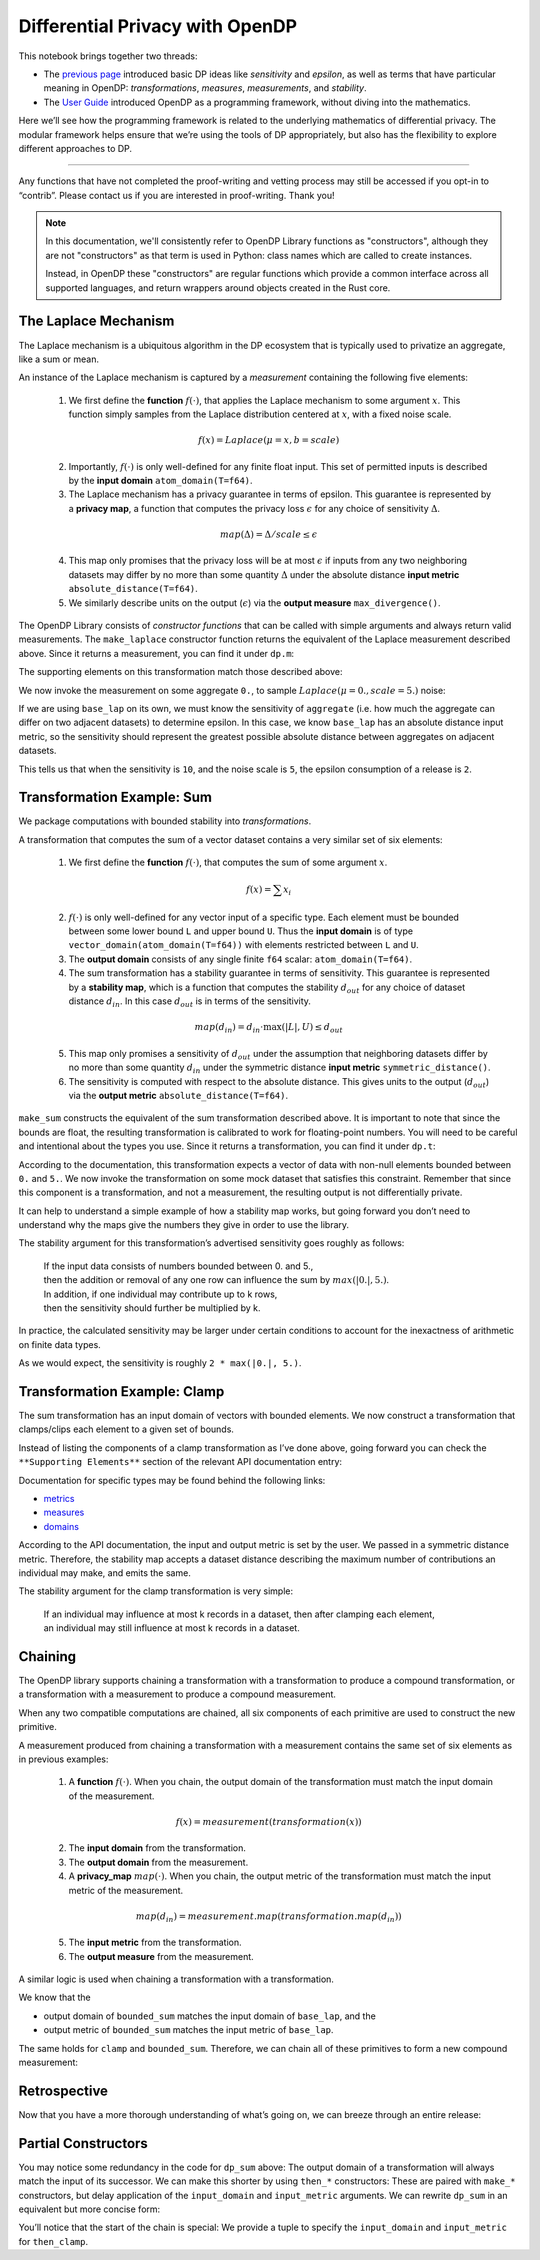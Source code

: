 Differential Privacy with OpenDP
================================

This notebook brings together two threads:

-  The `previous page <a-framework-to-understand-dp.ipynb>`__ introduced
   basic DP ideas like *sensitivity* and *epsilon*, as well as terms
   that have particular meaning in OpenDP: *transformations*,
   *measures*, *measurements*, and *stability*.
-  The `User
   Guide <../api/user-guide/programming-framework/index.rst>`__
   introduced OpenDP as a programming framework, without diving into the
   mathematics.

Here we’ll see how the programming framework is related to the
underlying mathematics of differential privacy. The modular framework
helps ensure that we’re using the tools of DP appropriately, but also
has the flexibility to explore different approaches to DP.

--------------

Any functions that have not completed the proof-writing and vetting
process may still be accessed if you opt-in to “contrib”. Please contact
us if you are interested in proof-writing. Thank you!

.. tab-set::

    .. tab-item:: Python
        :sync: python

        .. code:: python

            >>> import opendp.prelude as dp
            >>> dp.enable_features("contrib")
            
.. note::
    In this documentation, we'll consistently refer to OpenDP Library functions
    as "constructors", although they are not "constructors" as that term is used in Python:
    class names which are called to create instances.

    Instead, in OpenDP these "constructors" are regular functions which provide
    a common interface across all supported languages,
    and return wrappers around objects created in the Rust core.

The Laplace Mechanism
---------------------

The Laplace mechanism is a ubiquitous algorithm in the DP ecosystem that
is typically used to privatize an aggregate, like a sum or mean.

An instance of the Laplace mechanism is captured by a *measurement*
containing the following five elements:

   1. We first define the **function** :math:`f(\cdot)`, that applies
      the Laplace mechanism to some argument :math:`x`. This function
      simply samples from the Laplace distribution centered at
      :math:`x`, with a fixed noise scale.

   .. math:: f(x) = Laplace(\mu=x, b=scale)

   2. Importantly, :math:`f(\cdot)` is only well-defined for any finite
      float input. This set of permitted inputs is described by the
      **input domain** ``atom_domain(T=f64)``.

   3. The Laplace mechanism has a privacy guarantee in terms of epsilon.
      This guarantee is represented by a **privacy map**, a function
      that computes the privacy loss :math:`\epsilon` for any choice of
      sensitivity :math:`\Delta`.

   .. math:: map(\Delta) = \Delta / scale \le \epsilon

   4. This map only promises that the privacy loss will be at most
      :math:`\epsilon` if inputs from any two neighboring datasets may
      differ by no more than some quantity :math:`\Delta` under the
      absolute distance **input metric** ``absolute_distance(T=f64)``.

   5. We similarly describe units on the output (:math:`\epsilon`) via
      the **output measure** ``max_divergence()``.


The OpenDP Library consists of *constructor functions* that can be
called with simple arguments and always return valid measurements. The
``make_laplace`` constructor function returns the equivalent of the
Laplace measurement described above. Since it returns a measurement, you
can find it under ``dp.m``:

.. tab-set::

    .. tab-item:: Python
        :sync: python

        .. code:: python

            >>> # call the constructor to produce the measurement `base_lap`
            >>> base_lap = dp.m.make_laplace(
            ...     dp.atom_domain(T=float, nan=False), 
            ...     dp.absolute_distance(T=float), 
            ...     scale=5.
            ... )

The supporting elements on this transformation match those described
above:

.. tab-set::

    .. tab-item:: Python
        :sync: python

        .. code:: python

            >>> print("input domain:  ", base_lap.input_domain)
            input domain:   AtomDomain(T=f64)
            >>> print("input metric:  ", base_lap.input_metric)
            input metric:   AbsoluteDistance(f64)
            >>> print("output measure:", base_lap.output_measure)
            output measure: MaxDivergence

We now invoke the measurement on some aggregate ``0.``, to sample
:math:`Laplace(\mu=0., scale=5.)` noise:

.. tab-set::

    .. tab-item:: Python
        :sync: python

        .. code:: python

            >>> aggregate = 0.
            >>> print("noisy aggregate:", base_lap(aggregate))
            noisy aggregate: ...

If we are using ``base_lap`` on its own, we must know the sensitivity of
``aggregate`` (i.e. how much the aggregate can differ on two adjacent
datasets) to determine epsilon. In this case, we know ``base_lap`` has
an absolute distance input metric, so the sensitivity should represent
the greatest possible absolute distance between aggregates on adjacent
datasets.

.. tab-set::

    .. tab-item:: Python
        :sync: python

        .. code:: python

            >>> absolute_distance = 10.
            >>> print("epsilon:", base_lap.map(d_in=absolute_distance))
            epsilon: 2.0

This tells us that when the sensitivity is ``10``, and the noise scale
is ``5``, the epsilon consumption of a release is ``2``.

Transformation Example: Sum
---------------------------

We package computations with bounded stability into *transformations*.

A transformation that computes the sum of a vector dataset contains a
very similar set of six elements:

   1. We first define the **function** :math:`f(\cdot)`, that computes
      the sum of some argument :math:`x`.

   .. math:: f(x) = \sum x_i

   2. :math:`f(\cdot)` is only well-defined for any vector input of a
      specific type. Each element must be bounded between some lower
      bound ``L`` and upper bound ``U``. Thus the **input domain** is of
      type ``vector_domain(atom_domain(T=f64))`` with elements
      restricted between ``L`` and ``U``.

   3. The **output domain** consists of any single finite ``f64``
      scalar: ``atom_domain(T=f64)``.

   4. The sum transformation has a stability guarantee in terms of
      sensitivity. This guarantee is represented by a **stability map**,
      which is a function that computes the stability :math:`d_{out}`
      for any choice of dataset distance :math:`d_{in}`. In this case
      :math:`d_{out}` is in terms of the sensitivity.

   .. math:: map(d_{in}) = d_{in} \cdot \max(|L|, U) \le d_{out}

   5. This map only promises a sensitivity of :math:`d_{out}` under the
      assumption that neighboring datasets differ by no more than some
      quantity :math:`d_{in}` under the symmetric distance **input
      metric** ``symmetric_distance()``.

   6. The sensitivity is computed with respect to the absolute distance.
      This gives units to the output (:math:`d_{out}`) via the **output
      metric** ``absolute_distance(T=f64)``.

``make_sum`` constructs the equivalent of the sum transformation
described above. It is important to note that since the bounds are
float, the resulting transformation is calibrated to work for
floating-point numbers. You will need to be careful and intentional
about the types you use. Since it returns a transformation, you can find
it under ``dp.t``:

.. tab-set::

    .. tab-item:: Python
        :sync: python

        .. code:: python

            >>> # call the constructor to produce the transformation `bounded_sum`
            >>> # notice that `make_sum` expects an input domain consisting of bounded data:
            >>> input_domain = dp.vector_domain(dp.atom_domain(bounds=(0., 5.)))
            >>> bounded_sum = dp.t.make_sum(input_domain, dp.symmetric_distance())
            

According to the documentation, this transformation expects a vector of
data with non-null elements bounded between ``0.`` and ``5.``. We now
invoke the transformation on some mock dataset that satisfies this
constraint. Remember that since this component is a transformation, and
not a measurement, the resulting output is not differentially private.

.. tab-set::

    .. tab-item:: Python
        :sync: python

        .. code:: python

            >>> # under the condition that the input data is a member of the input domain...
            >>> bounded_mock_dataset = [1.3, 3.8, 0., 5.]
            >>> # ...the exact sum is:
            >>> bounded_sum(bounded_mock_dataset)
            10.1

It can help to understand a simple example of how a stability map works,
but going forward you don’t need to understand why the maps give the
numbers they give in order to use the library.

The stability argument for this transformation’s advertised sensitivity
goes roughly as follows:

   | If the input data consists of numbers bounded between 0. and 5.,
   | then the addition or removal of any one row can influence the sum
     by :math:`max(|0.|, 5.)`.
   | In addition, if one individual may contribute up to k rows,
   | then the sensitivity should further be multiplied by k.

In practice, the calculated sensitivity may be larger under certain
conditions to account for the inexactness of arithmetic on finite data
types.

.. tab-set::

    .. tab-item:: Python
        :sync: python

        .. code:: python

            >>> # under the condition that one individual may contribute up to 2 records to `bounded_mock_dataset`...
            >>> max_contributions = 2
            >>> # ...then the sensitivity, expressed in terms of the absolute distance, is:
            >>> bounded_sum.map(d_in=max_contributions)
            10.0...

As we would expect, the sensitivity is roughly ``2 * max(|0.|, 5.)``.

Transformation Example: Clamp
-----------------------------

The sum transformation has an input domain of vectors with bounded
elements. We now construct a transformation that clamps/clips each
element to a given set of bounds.

Instead of listing the components of a clamp transformation as I’ve done
above, going forward you can check the ``**Supporting Elements**``
section of the relevant API documentation entry:

.. tab-set::

    .. tab-item:: Python
        :sync: python

        .. code:: python

            >>> help(dp.t.make_clamp)
            Help on function make_clamp in module opendp.transformations:
            ...

Documentation for specific types may be found behind the following
links:

-  `metrics <https://docs.rs/opendp/latest/opendp/metrics/index.html>`__
-  `measures <https://docs.rs/opendp/latest/opendp/measures/index.html>`__
-  `domains <https://docs.rs/opendp/latest/opendp/domains/index.html>`__

.. tab-set::

    .. tab-item:: Python
        :sync: python

        .. code:: python

            >>> input_domain = dp.vector_domain(dp.atom_domain(T=float, nan=False))
            >>> input_metric = dp.symmetric_distance()
            
            >>> # call the constructor to produce the transformation `clamp`
            >>> clamp = dp.t.make_clamp(input_domain, input_metric, bounds=(0., 5.))
            
            >>> # `clamp` expects vectors of non-null, unbounded elements
            >>> mock_dataset = [1.3, 7.8, -2.5, 7.0]
            >>> # `clamp` emits data that is suitable for `bounded_sum`
            >>> clamp(mock_dataset)
            [1.3, 5.0, 0.0, 5.0]

According to the API documentation, the input and output metric is set
by the user. We passed in a symmetric distance metric. Therefore, the
stability map accepts a dataset distance describing the maximum number
of contributions an individual may make, and emits the same.

The stability argument for the clamp transformation is very simple:

   | If an individual may influence at most k records in a dataset, then
     after clamping each element,
   | an individual may still influence at most k records in a dataset.

.. tab-set::

    .. tab-item:: Python
        :sync: python

        .. code:: python

            >>> # dataset distance in... dataset distance out
            >>> clamp.map(max_contributions)
            2

Chaining
--------

The OpenDP library supports chaining a transformation with a
transformation to produce a compound transformation, or a transformation
with a measurement to produce a compound measurement.

When any two compatible computations are chained, all six components of
each primitive are used to construct the new primitive.

A measurement produced from chaining a transformation with a measurement
contains the same set of six elements as in previous examples:

   1. A **function** :math:`f(\cdot)`. When you chain, the output domain
      of the transformation must match the input domain of the
      measurement.

   .. math:: f(x) = measurement(transformation(x))

   2. The **input domain** from the transformation.

   3. The **output domain** from the measurement.

   4. A **privacy_map** :math:`map(\cdot)`. When you chain, the output
      metric of the transformation must match the input metric of the
      measurement.

   .. math:: map(d_{in}) = measurement.map(transformation.map(d_{in}))

   5. The **input metric** from the transformation.

   6. The **output measure** from the measurement.

A similar logic is used when chaining a transformation with a
transformation.

We know that the

-  output domain of ``bounded_sum`` matches the input domain of
   ``base_lap``, and the
-  output metric of ``bounded_sum`` matches the input metric of
   ``base_lap``.

The same holds for ``clamp`` and ``bounded_sum``. Therefore, we can
chain all of these primitives to form a new compound measurement:

.. tab-set::

    .. tab-item:: Python
        :sync: python

        .. code:: python

            >>> dp_sum = clamp >> bounded_sum >> base_lap
            
            >>> # compute the DP sum of a dataset of bounded elements
            >>> print("DP sum:", dp_sum(mock_dataset))
            DP sum: ...
            
            >>> # evaluate the privacy loss of the dp_sum, when an individual can contribute at most 2 records
            >>> print("epsilon:", dp_sum.map(d_in=max_contributions))
            epsilon: ...

Retrospective
-------------

Now that you have a more thorough understanding of what’s going on, we
can breeze through an entire release:

.. tab-set::

    .. tab-item:: Python
        :sync: python

        .. code:: python

            >>> # establish public info
            >>> max_contributions = 2
            >>> bounds = (0., 5.)
            
            >>> # construct the measurement
            >>> dp_sum = (
            ...     dp.t.make_clamp(dp.vector_domain(dp.atom_domain(T=float, nan=False)), dp.symmetric_distance(), bounds) >> 
            ...     dp.t.make_sum(dp.vector_domain(dp.atom_domain(bounds=bounds, nan=False)), dp.symmetric_distance()) >> 
            ...     dp.m.make_laplace(dp.atom_domain(T=float, nan=False), dp.absolute_distance(T=float), 5.)
            ... )
            
            >>> # evaluate the privacy expenditure and make a DP release
            >>> mock_dataset = [0.7, -0.3, 1., -1.]
            >>> print("epsilon:", dp_sum.map(max_contributions))
            epsilon: ...
            >>> print("DP sum release:", dp_sum(mock_dataset))
            DP sum release: ...

Partial Constructors
--------------------

You may notice some redundancy in the code for ``dp_sum`` above: The
output domain of a transformation will always match the input of its
successor. We can make this shorter by using ``then_*`` constructors:
These are paired with ``make_*`` constructors, but delay application of
the ``input_domain`` and ``input_metric`` arguments. We can rewrite
``dp_sum`` in an equivalent but more concise form:

.. tab-set::

    .. tab-item:: Python
        :sync: python

        .. code:: python

            >>> dp_sum = (
            ...     (input_domain, input_metric) >>
            ...     dp.t.then_clamp((0., 5.)) >>
            ...     dp.t.then_sum() >>
            ...     dp.m.then_laplace(5.)
            ... )
            

You’ll notice that the start of the chain is special: We provide a tuple
to specify the ``input_domain`` and ``input_metric`` for ``then_clamp``.
